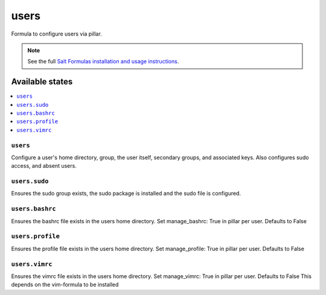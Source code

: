 =====
users
=====

Formula to configure users via pillar.


.. note::

    See the full `Salt Formulas installation and usage instructions
    <http://docs.saltstack.com/topics/development/conventions/formulas.html>`_.

Available states
================

.. contents::
    :local:

``users``
---------

Configure a user's home directory, group, the user itself, secondary groups,
and associated keys. Also configures sudo access, and absent users.

``users.sudo``
--------------

Ensures the sudo group exists, the sudo package is installed and the sudo file
is configured.

``users.bashrc``
----------------

Ensures the bashrc file exists in the users home directory. Set manage_bashrc:
True in pillar per user. Defaults to False

``users.profile``
----------------

Ensures the profile file exists in the users home directory. Set manage_profile:
True in pillar per user. Defaults to False

``users.vimrc``
---------------

Ensures the vimrc file exists in the users home directory. Set manage_vimrc:
True in pillar per user. Defaults to False
This depends on the vim-formula to be installed

